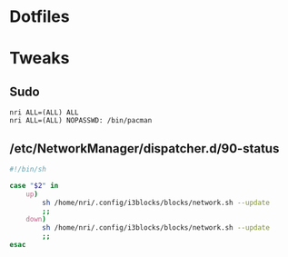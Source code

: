* Dotfiles
* Tweaks
** Sudo
   #+BEGIN_EXAMPLE
   nri ALL=(ALL) ALL
   nri ALL=(ALL) NOPASSWD: /bin/pacman
   #+END_EXAMPLE
** /etc/NetworkManager/dispatcher.d/90-status
   #+BEGIN_SRC bash
     #!/bin/sh

     case "$2" in
         up)
             sh /home/nri/.config/i3blocks/blocks/network.sh --update
             ;;
         down)
             sh /home/nri/.config/i3blocks/blocks/network.sh --update
             ;;
     esac
   #+END_SRC
